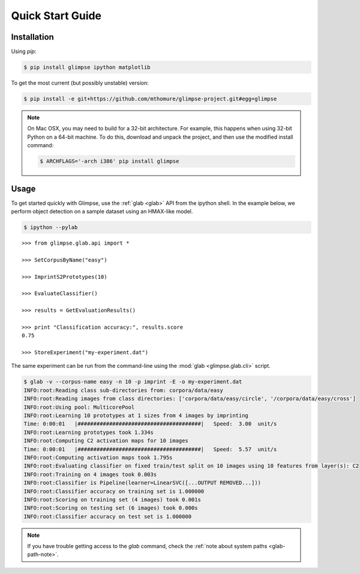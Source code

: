 Quick Start Guide
=================

Installation
------------

Using `pip`:

.. code-block:: sh

   $ pip install glimpse ipython matplotlib

To get the most current (but possibly unstable) version:

.. code-block:: sh

   $ pip install -e git+https://github.com/mthomure/glimpse-project.git#egg=glimpse

.. note::

  On Mac OSX, you may need to build for a 32-bit architecture. For example,
  this happens when using 32-bit Python on a 64-bit machine. To do this,
  download and unpack the project, and then use the modified install command:

  .. code-block:: sh

     $ ARCHFLAGS='-arch i386' pip install glimpse


Usage
-----

To get started quickly with Glimpse, use the :ref:`glab <glab>` API from the
ipython shell. In the example below, we perform object detection on a sample
dataset using an HMAX-like model.

.. code-block:: sh

  $ ipython --pylab

::

  >>> from glimpse.glab.api import *

  >>> SetCorpusByName("easy")

  >>> ImprintS2Prototypes(10)

  >>> EvaluateClassifier()

  >>> results = GetEvaluationResults()

  >>> print "Classification accuracy:", results.score
  0.75

  >>> StoreExperiment("my-experiment.dat")


The same experiment can be run from the command-line using the :mod:`glab
<glimpse.glab.cli>` script.

.. code-block:: sh

    $ glab -v --corpus-name easy -n 10 -p imprint -E -o my-experiment.dat
    INFO:root:Reading class sub-directories from: corpora/data/easy
    INFO:root:Reading images from class directories: ['corpora/data/easy/circle', '/corpora/data/easy/cross']
    INFO:root:Using pool: MulticorePool
    INFO:root:Learning 10 prototypes at 1 sizes from 4 images by imprinting
    Time: 0:00:01   |#######################################|   Speed:  3.00  unit/s
    INFO:root:Learning prototypes took 1.334s
    INFO:root:Computing C2 activation maps for 10 images
    Time: 0:00:01   |#######################################|   Speed:  5.57  unit/s
    INFO:root:Computing activation maps took 1.795s
    INFO:root:Evaluating classifier on fixed train/test split on 10 images using 10 features from layer(s): C2
    INFO:root:Training on 4 images took 0.003s
    INFO:root:Classifier is Pipeline(learner=LinearSVC([...OUTPUT REMOVED...]))
    INFO:root:Classifier accuracy on training set is 1.000000
    INFO:root:Scoring on training set (4 images) took 0.001s
    INFO:root:Scoring on testing set (6 images) took 0.000s
    INFO:root:Classifier accuracy on test set is 1.000000

.. note::

   If you have trouble getting access to the `glab` command, check the
   :ref:`note about system paths <glab-path-note>`.

